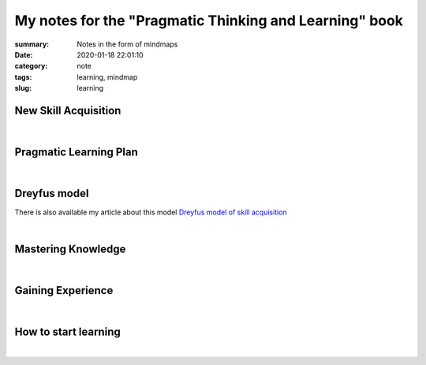 My notes for the "Pragmatic Thinking and Learning" book
#######################################################

:summary: Notes in the form of mindmaps
:date: 2020-01-18 22:01:10
:category: note
:tags: learning, mindmap
:slug: learning

New Skill Acquisition
=====================

.. image:: {static}/files/learning/new-skill-acquisition.png
   :width: 100%
   :alt: New skill acquisition
   :class: img
   :target: {static}/files/learning/new-skill-acquisition.png

|

Pragmatic Learning Plan
=======================

.. image:: {static}/files/learning/pragmatic-learning-plan.png
   :width: 100%
   :alt: Pragmatic learning plan
   :class: img
   :target: {static}/files/learning/pragmatic-learning-plan.png

|

Dreyfus model
=============

There is also available my article about this model `Dreyfus model of skill acquisition`_

.. image:: {static}/files/dreyfus/dreyfus.png
   :width: 100%
   :alt: Dreyfus model
   :class: img
   :target: {static}/files/dreyfus/dreyfus.png

|

Mastering Knowledge
===================

.. image:: {static}/files/learning/mastering-knowledge.png
   :width: 100%
   :alt: Mastering knowledge
   :class: img
   :target: {static}/files/learning/mastering-knowledge.png

|

Gaining Experience
==================

.. image:: {static}/files/learning/gaining-experience.png
   :width: 100%
   :alt: Gaining experience
   :class: img
   :target: {static}/files/learning/gaining-experience.png

|

How to start learning
=====================

.. image:: {static}/files/learning/how-to-start-learning.png
   :width: 100%
   :alt: How to start learning
   :class: img
   :target: {static}/files/learning/how-to-start-learning.png

|

.. Links

.. _`Dreyfus model of skill acquisition`: {filename}/articles/dreyfus.rst
